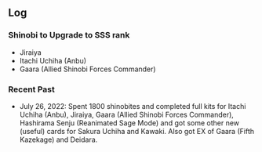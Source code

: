 ** Log

*** Shinobi to Upgrade to SSS rank

+ Jiraiya
+ Itachi Uchiha (Anbu)
+ Gaara (Allied Shinobi Forces Commander)

*** Recent Past

- July 26, 2022: Spent 1800 shinobites and completed full kits for Itachi Uchiha (Anbu), Jiraiya, Gaara (Allied Shinobi Forces Commander), Hashirama Senju (Reanimated Sage Mode) and got some other new (useful) cards for Sakura Uchiha and Kawaki. Also got EX of Gaara (Fifth Kazekage) and Deidara.
